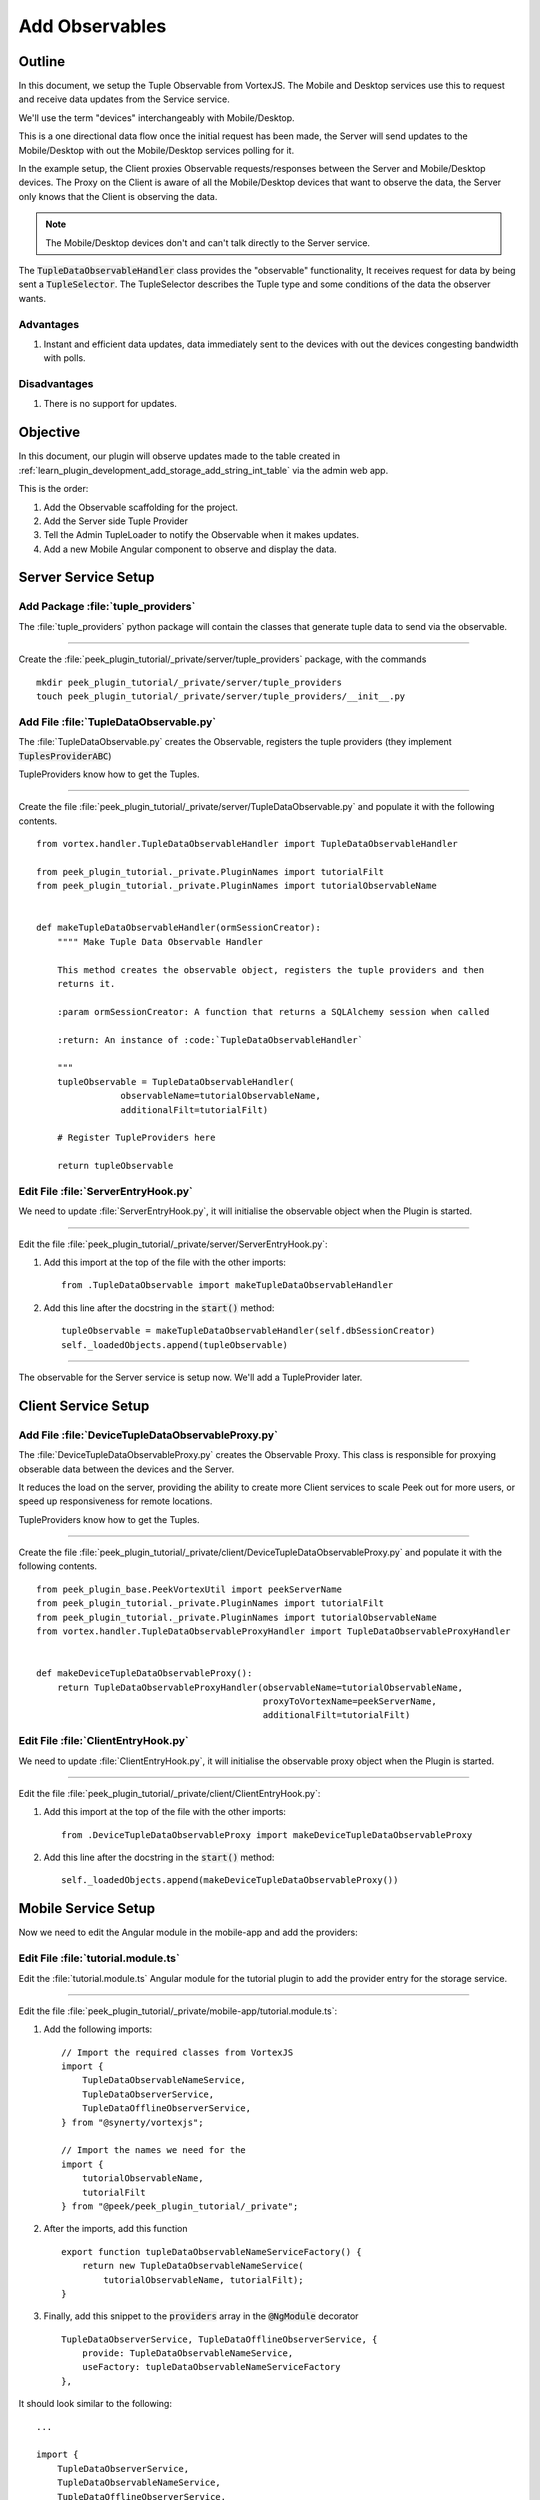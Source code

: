 .. _learn_plugin_development_add_observable:

===============
Add Observables
===============

Outline
-------

In this document, we setup the Tuple Observable from VortexJS. The Mobile and Desktop
services use this to request and receive data updates from the Service service.

We'll use the term "devices" interchangeably with Mobile/Desktop.

This is a one directional data flow once the initial request has been made, the
Server will send updates to the Mobile/Desktop with out the Mobile/Desktop services
polling for it.

In the example setup, the Client proxies Observable requests/responses
between the Server and Mobile/Desktop devices. The Proxy on the Client is aware
of all the Mobile/Desktop devices that want to observe the data, the Server only knows
that the Client is observing the data.

.. note:: The Mobile/Desktop devices don't and can't talk directly to the Server service.

The :code:`TupleDataObservableHandler` class provides the "observable" functionality,
It receives request for data by being sent a :code:`TupleSelector`. The TupleSelector
describes the Tuple type and some conditions of the data the observer wants.

Advantages
``````````
#.  Instant and efficient data updates, data immediately sent to the devices
    with out the devices congesting bandwidth with polls.

Disadvantages
`````````````

#.  There is no support for updates.


.. image:: LearnObservable_DataFlow.png

Objective
---------

In this document, our plugin will observe updates made to the table created in
:ref:`learn_plugin_development_add_storage_add_string_int_table` via the admin
web app.

This is the order:

#.  Add the Observable scaffolding for the project.
#.  Add the Server side Tuple Provider
#.  Tell the Admin TupleLoader to notify the Observable when it makes updates.
#.  Add a new Mobile Angular component to observe and display the data.

Server Service Setup
--------------------

Add Package :file:`tuple_providers`
```````````````````````````````````

The :file:`tuple_providers` python package will contain the classes that generate tuple
data to send via the observable.

----

Create the :file:`peek_plugin_tutorial/_private/server/tuple_providers` package, with
the commands ::

        mkdir peek_plugin_tutorial/_private/server/tuple_providers
        touch peek_plugin_tutorial/_private/server/tuple_providers/__init__.py


Add File :file:`TupleDataObservable.py`
```````````````````````````````````````

The :file:`TupleDataObservable.py` creates the Observable, registers the
tuple providers (they implement :code:`TuplesProviderABC`)

TupleProviders know how to get the Tuples.

----

Create the file
:file:`peek_plugin_tutorial/_private/server/TupleDataObservable.py`
and populate it with the following contents.

::

        from vortex.handler.TupleDataObservableHandler import TupleDataObservableHandler

        from peek_plugin_tutorial._private.PluginNames import tutorialFilt
        from peek_plugin_tutorial._private.PluginNames import tutorialObservableName


        def makeTupleDataObservableHandler(ormSessionCreator):
            """" Make Tuple Data Observable Handler

            This method creates the observable object, registers the tuple providers and then
            returns it.

            :param ormSessionCreator: A function that returns a SQLAlchemy session when called

            :return: An instance of :code:`TupleDataObservableHandler`

            """
            tupleObservable = TupleDataObservableHandler(
                        observableName=tutorialObservableName,
                        additionalFilt=tutorialFilt)

            # Register TupleProviders here

            return tupleObservable


Edit File :file:`ServerEntryHook.py`
````````````````````````````````````

We need to update :file:`ServerEntryHook.py`, it will initialise the observable object
when the Plugin is started.

----

Edit the file :file:`peek_plugin_tutorial/_private/server/ServerEntryHook.py`:

#.  Add this import at the top of the file with the other imports: ::

        from .TupleDataObservable import makeTupleDataObservableHandler

#.  Add this line after the docstring in the :code:`start()` method: ::

        tupleObservable = makeTupleDataObservableHandler(self.dbSessionCreator)
        self._loadedObjects.append(tupleObservable)


----

The observable for the Server service is setup now. We'll add a TupleProvider later.

Client Service Setup
--------------------

Add File :file:`DeviceTupleDataObservableProxy.py`
``````````````````````````````````````````````````

The :file:`DeviceTupleDataObservableProxy.py` creates the Observable Proxy.
This class is responsible for proxying obserable data between the devices and the Server.

It reduces the load on the server, providing the ability to create more Client services
to scale Peek out for more users, or speed up responsiveness for remote locations.

TupleProviders know how to get the Tuples.

----

Create the file
:file:`peek_plugin_tutorial/_private/client/DeviceTupleDataObservableProxy.py`
and populate it with the following contents.

::

        from peek_plugin_base.PeekVortexUtil import peekServerName
        from peek_plugin_tutorial._private.PluginNames import tutorialFilt
        from peek_plugin_tutorial._private.PluginNames import tutorialObservableName
        from vortex.handler.TupleDataObservableProxyHandler import TupleDataObservableProxyHandler


        def makeDeviceTupleDataObservableProxy():
            return TupleDataObservableProxyHandler(observableName=tutorialObservableName,
                                                   proxyToVortexName=peekServerName,
                                                   additionalFilt=tutorialFilt)



Edit File :file:`ClientEntryHook.py`
````````````````````````````````````

We need to update :file:`ClientEntryHook.py`, it will initialise the observable proxy
object when the Plugin is started.

----

Edit the file :file:`peek_plugin_tutorial/_private/client/ClientEntryHook.py`:

#.  Add this import at the top of the file with the other imports: ::

        from .DeviceTupleDataObservableProxy import makeDeviceTupleDataObservableProxy

#.  Add this line after the docstring in the :code:`start()` method: ::

        self._loadedObjects.append(makeDeviceTupleDataObservableProxy())


Mobile Service Setup
--------------------

Now we need to edit the Angular module in the mobile-app and add the providers:


Edit File :file:`tutorial.module.ts`
````````````````````````````````````

Edit the :file:`tutorial.module.ts` Angular module for the tutorial plugin to
add the provider entry for the storage service.

----

Edit the file
:file:`peek_plugin_tutorial/_private/mobile-app/tutorial.module.ts`:

#.  Add the following imports: ::

        // Import the required classes from VortexJS
        import {
            TupleDataObservableNameService,
            TupleDataObserverService,
            TupleDataOfflineObserverService,
        } from "@synerty/vortexjs";

        // Import the names we need for the
        import {
            tutorialObservableName,
            tutorialFilt
        } from "@peek/peek_plugin_tutorial/_private";


#.  After the imports, add this function ::

        export function tupleDataObservableNameServiceFactory() {
            return new TupleDataObservableNameService(
                tutorialObservableName, tutorialFilt);
        }

#.  Finally, add this snippet to the :code:`providers` array in
    the :code:`@NgModule` decorator ::


        TupleDataObserverService, TupleDataOfflineObserverService, {
            provide: TupleDataObservableNameService,
            useFactory: tupleDataObservableNameServiceFactory
        },


It should look similar to the following:

::

        ...

        import {
            TupleDataObserverService,
            TupleDataObservableNameService,
            TupleDataOfflineObserverService,
        } from "@synerty/vortexjs";

        import {
            tutorialObservableName,
            tutorialFilt
        } from "@peek/peek_plugin_tutorial/_private";

        ...

        export function tupleDataObservableNameServiceFactory() {
            return new TupleDataObservableNameService(
                tutorialObservableName, tutorialFilt);
        }


        @NgModule({
            ...
            providers: [
                ...
                TupleDataObserverService, TupleDataOfflineObserverService, {
                    provide: TupleDataObservableNameService,
                    useFactory:tupleDataObservableNameServiceFactory
                },
                ...
            ]
        })
        export class TutorialModule {

        }


----

At this point, all of the observable setup is done. It's much easier to work with the
observable code from here on.


Add Tuple Provider
------------------

Add File :file:`StringIntTupleProvider.py`
``````````````````````````````````````````

The Observable will be sent a :code:`TupleSelector` that describes the data the
sender wants to subscribe to.

Tuple Selectors have two attributes :

#.  A :code:`name`, the name/type of the Type
#.  And a :code:`selector`, this allows the subscriber to observe a filtered set of
    tuples.

The :file:`StringIntTupleProvider.py` loads data from the database, converts it to a
VortexMsg and returns it.

A VortexMsg is a :code:`bytes` python type. it's a serialised and compressed payload.
A Payload is the Vortex transport container.

----

Create the file
:file:`peek_plugin_tutorial/_private/server/tuple_providers/StringIntTupleProvider.py`
and populate it with the following contents.

::

        from txhttputil.util.DeferUtil import deferToThreadWrap
        from typing import Union

        from twisted.internet.defer import Deferred

        from vortex.Payload import Payload
        from vortex.TupleSelector import TupleSelector
        from vortex.handler.TupleDataObservableHandler import TuplesProviderABC

        from peek_plugin_tutorial._private.storage.StringIntTuple import StringIntTuple


        class StringIntTupleProvider(TuplesProviderABC):
            def __init__(self, ormSessionCreator):
                self._ormSessionCreator = ormSessionCreator

            @deferToThreadWrap
            def makeVortexMsg(self, filt: dict,
                              tupleSelector: TupleSelector) -> Union[Deferred, bytes]:
                # Potential filters can be placed here.
                # val1 = tupleSelector.selector["val1"]

                session = self._ormSessionCreator()
                try:
                    tasks = (session.query(StringIntTuple)
                        # Potentially filter the results
                        # .filter(StringIntTuple.val1 == val1)
                        .all()
                    )

                    # Create the vortex message
                    msg = Payload(filt, tuples=tasks).toVortexMsg()

                finally:
                    session.close()

                return msg


Edit File :file:`TupleDataObservable.py`
````````````````````````````````````````

Edit the :file:`TupleDataObservable.py` python module, and register the new
:code:`StringIntTupleProvider` tuple provider.

----

Edit the file
:file:`peek_plugin_tutorial/_private/storage/TupleDataObservable.py`:

#.  Add the following imports: ::

        from .tuple_providers import StringIntTupleProvider
        from peek_plugin_tutorial._private.storage.StringIntTuple import StringIntTuple

#.  Find the line :code:`# Register TupleProviders here` and add this line after it: ::

        tupleObservable.addTupleProvider(StringIntTuple.tupleName(),
                                    StringIntTupleProvider(ormSessionCreator))


Admin Update Notify
-------------------

This section notifies the observable when an admin updates a StringIntTuple via the Admin
service/UI.

This setup of the admin editing data, and having it change on Mobile/Desktop devices
won't be the only way the observable is notified, however, it is a good setup for admin
configurable items in dropdown lists, etc.

Edit File :file:`ServerEntryHook.py`
````````````````````````````````````

We need to update :file:`ServerEntryHook.py`, to pass the new observable

----

Edit the file :file:`peek_plugin_tutorial/_private/server/ServerEntryHook.py`,
Add :code:`tupleObservable` to the list of arguments passed to the
:code:`makeAdminBackendHandlers()` method:

FROM: ::

         self._loadedObjects.extend(makeAdminBackendHandlers(self.dbSessionCreator))

TO: ::

         self._loadedObjects.extend(
                makeAdminBackendHandlers(tupleObservable, self.dbSessionCreator))


Edit File :file:`admin_backend/__init__.py`
```````````````````````````````````````````

Edit `admin_backend/__init__.py` to take the observable parameter and pass it to the
tuple provider handlers.

----

Edit file :file:`peek_plugin_tutorial/_private/server/admin_backend/__init__.py`

Add the import: ::

        from vortex.handler.TupleDataObservableHandler import TupleDataObservableHandler

Add the function call argument:

FROM ::

        def makeAdminBackendHandlers(dbSessionCreator):


TO ::

        def makeAdminBackendHandlers(tupleObservable:TupleDataObservableHandler,
                                     dbSessionCreator):


Pass the argument to the :code:`makeStringIntTableHandler(...)` method:

FROM ::

        yield makeStringIntTableHandler(dbSessionCreator)


TO ::

        yield makeStringIntTableHandler(tupleObservable, dbSessionCreator)


Edit File :file:`StringIntTableHandler.py`
``````````````````````````````````````````

Edit the :file:`StringIntTableHandler.py` file to accept the :code:`tupleObservable`
argument and notify the observable when an update occurs.

----

Edit the file
:file:`peek_plugin_tutorial/_private/admin_backend/StringIntTableHandler.py`


Insert the following class, after the class definition of :code:`class __CrudHandeler` ::


        class __ExtUpdateObservable(OrmCrudHandlerExtension):
            """ Update Observable ORM Crud Extension

            This extension is called after events that will alter data,
            it then notifies the observer.

            """
            def __init__(self, tupleDataObserver: TupleDataObservableHandler):
                self._tupleDataObserver = tupleDataObserver

            def _tellObserver(self, tuple_, tuples, session, payloadFilt):
                selector = {}
                # Copy any filter values into the selector
                # selector["lookupName"] = payloadFilt["lookupName"]
                tupleSelector = TupleSelector(StringIntTuple.tupleName(),
                                              selector)
                self._tupleDataObserver.notifyOfTupleUpdate(tupleSelector)
                return True

            afterUpdateCommit = _tellObserver
            afterDeleteCommit = _tellObserver


In the :code:`` method, insert this line just before the return :code:`return handler` ::

        handler.addExtension(StringIntTuple, __ExtUpdateObservable(tupleObservable))

----

The tuple data observable will now notify it's observers when an admin updates the
StringInt data.


Add Mobile View
---------------

Finally, lets add a new component to the mobile screen.



Add Directory :file:`string-int`
````````````````````````````````

The :file:`string-int` directory will contain the Angular component and views for our
stringInt page.

----

Create the diretory
:file:`peek_plugin_tutorial/_private/mobile-app/string-int`
with the command: ::

        mkdir peek_plugin_tutorial/_private/mobile-app/string-int


Add File :file:`string-int.component.mweb.html`
```````````````````````````````````````````````

The :file:`string-int.component.mweb.html` file is the web app HTML **view** for
the Angular component :file:`string-int.component.ts`.

This is standard HTML with Angular directives.

----

Create the file
:file:`peek_plugin_tutorial/_private/mobile-app/string-int/string-int.component.mweb.html`
and populate it with the following contents.

::

        <div class="container">
            <Button class="btn btn-default" (click)="mainClicked()">Back to Main</Button>

            <table class="table table-striped">
                <thead>
                    <tr>
                        <th>String</th>
                        <th>Int</th>
                    </tr>
                </thead>
                <tbody>
                    <tr *ngFor="let item of stringInts">
                        <td>{{item.string1}}</td>
                        <td>{{item.int1}}</td>
                    </tr>
                </tbody>
            </table>
        </div>


Add File :file:`string-int.component.ns.html`
`````````````````````````````````````````````

The :file:`string-int.component.ns.html` file is the NativeScript **view** for
the Angular component :file:`string-int.component.ts`.

----

Create the file
:file:`peek_plugin_tutorial/_private/mobile-app/string-int/string-int.component.ns.html`
and populate it with the following contents.

::

        <StackLayout class="p-20" >
            <Button text="Back to Main" (tap)="mainClicked()"></Button>

            <GridLayout columns="4*, 1*" rows="auto" width="*">
                <Label class="h3" col="0" text="String"></Label>
                <Label class="h3" col="1" text="Int"></Label>
            </GridLayout>

            <ListView [items]="stringInts">
                <template let-item="item" let-i="index" let-odd="odd" let-even="even">
                    <StackLayout [class.odd]="odd" [class.even]="even" >
                        <GridLayout columns="4*, 1*" rows="auto" width="*">
                            <!-- String -->
                            <Label class="h3 peek-field-data-text" row="0" col="0"
                                   textWrap="true"
                                   [text]="item.string1"></Label>

                            <!-- Int -->
                            <Label class="h3 peek-field-data-text" row="0" col="1"
                                   [text]="item.int1"></Label>

                        </GridLayout>
                    </StackLayout>
                </template>
            </ListView>
        </StackLayout>


Add File :file:`string-int.component.ts`
````````````````````````````````````````

The :file:`string-int.component.ts` is the Angular Component that drives both
Web and NativeScript views

This will be another route within the Tutorial plugin.


----

Create the file
:file:`peek_plugin_tutorial/_private/mobile-app/string-int/string-int.component.ts`
and populate it with the following contents.

::

        import {Component} from "@angular/core";
        import {Router} from "@angular/router";
        import {StringIntTuple, tutorialBaseUrl} from "@peek/peek_plugin_tutorial/_private";

        import {
            ComponentLifecycleEventEmitter,
            TupleDataObserverService,
            TupleSelector
        } from "@synerty/vortexjs";

        @Component({
            selector: 'plugin-tutorial-string-int',
            templateUrl: 'string-int.component.mweb.html',
            moduleId: module.id
        })
        export class StringIntComponent extends ComponentLifecycleEventEmitter {

            stringInts: Array<StringIntTuple> = [];

            constructor(private tupleDataObserver: TupleDataObserverService,
                        private router: Router) {
                super();

                // Create the TupleSelector to tell the obserbable what data we want
                let selector = {};
                // Add any filters of the data here
                // selector["lookupName"] = "brownCowList";
                let tupleSelector = new TupleSelector(StringIntTuple.tupleName, selector);

                // Setup a subscription for the data
                let sup = tupleDataObserver.subscribeToTupleSelector(tupleSelector)
                    .subscribe((tuples: StringIntTuple[]) => {
                        // We've got new data, assign it to our class variable
                        this.stringInts = tuples;
                    });

                // unsubscribe when this component is destroyed
                // This is a feature of ComponentLifecycleEventEmitter
                this.onDestroyEvent.subscribe(() => sup.unsubscribe());

            }

            mainClicked() {
                this.router.navigate([tutorialBaseUrl]);
            }

        }


Edit File :file:`tutorial.module.ts`
````````````````````````````````````

Edit the :file:`tutorial.module.ts`, to include the new component
and add the route to it.


----

Edit :file:`peek_plugin_tutorial/_private/mobile-app/tutorial.module.ts`:


#.  Add the :code:`StringIntComponent` import with the imports at the top of the file: ::

        import {StringIntComponent} from "./string-int/string-int.component";

#.  Insert the following as the first item in array :code:`pluginRoutes`: ::

                {
                    path: 'stringint',
                    component: StringIntComponent
                },

#.  Add the :code:`StringIntComponent` to the :code:`declarations` in the
    :code:`@NgModule` decorator: ::

            declarations: [...,
                StringIntComponent
                ], ...

----

At this point Mobile is all setup, we just need to add some navigation buttons.


Edit File :file:`tutorial.component.mweb.html`
``````````````````````````````````````````````

Edit the  web HTML view file, :file:`tutorial.component.mweb.html` and insert a
button that will change Angular Routes to our new component.

.. tip::    It's better to make the button call a method on the component that changes
            the route, this ensures both NativeScript and Web views will route to the
            same place.

----

Edit file :file:`peek_plugin_tutorial/_private/mobile-app/tutorial.component.mweb.html`,
Insert the following just before the last closing :code:`</div>` tag: ::

        <Button class="btn btn-default"
                [routerLink]="['/peek_plugin_tutorial/stringint']">My Jobs >
        </Button>


Edit File :file:`tutorial.component.ns.html`
````````````````````````````````````````````

Edit the  NativeScript XML view file, :file:`tutorial.component.ns.html` and insert a
button that will change Angular Routes to our new component.

----

Edit file :file:`peek_plugin_tutorial/_private/mobile-app/tutorial.component.ns.html`,
Insert the following just before the closing :code:`</StackLayout>` tag: ::

        <Button text="String Ints"
                [nsRouterLink]="['/peek_plugin_tutorial/stringint']"></Button>

Testing
-------

#.  Open mobile Peek web app
#.  Tap the Tutorial app icon
#.  tap the "String Ints" button

#.  Expect to see the string ints data.

#.  Update the data from the Admin service UI

#.  The data on the mobile all will immediately change.



Offline Observable
------------------

The Synerty VortexJS library has an :code:`TupleDataOfflineObserverService`,
once offline storage has been setup,
(here :ref:`learn_plugin_development_add_offline_storage`),
the offline observable is a dropin replacement.

When using the offline observable, it will:

#.  Queue a request to observe the data, sending it to the client

#.  Query the SQL db in the browser/mobile device, and return the data for the observer.
    This provides instant data for the user.

When new data is sent to the the observer (Mobile/Desktop service)
from the observable (Client service), the offline observer does two things:

#.  Notifies the subscribers like normal

#.  Stores the data back into the offline db, in the browser / app.


Edit File :file:`string-int.component.ts`
`````````````````````````````````````````

:code:`TupleDataOfflineObserverService` is a drop-in replacement for
:code:`TupleDataObserverService`.

Switching to use the offline observer requires two edits to
:file:`string-int.component.ts`.

----

Edit file
:file:`peek_plugin_tutorial/_private/mobile-app/string-int/string-int.component.ts`.

Add the import for the TupleDataOfflineObserverService: ::

    import TupleDataOfflineObserverService from "@synerty/vortexjs";

Change the type of the :code:`tupleDataObserver` parameter in the component constructor,
EG,

From ::

        constructor(private tupleDataObserver: TupleDataObserverService, ...) {

To ::

        constructor(private tupleDataObserver: TupleDataOfflineObserverService, ...) {

----

Thats it. Now the String Int data will load on the device, even when the Vortex between
the device and the Client service is offline.


